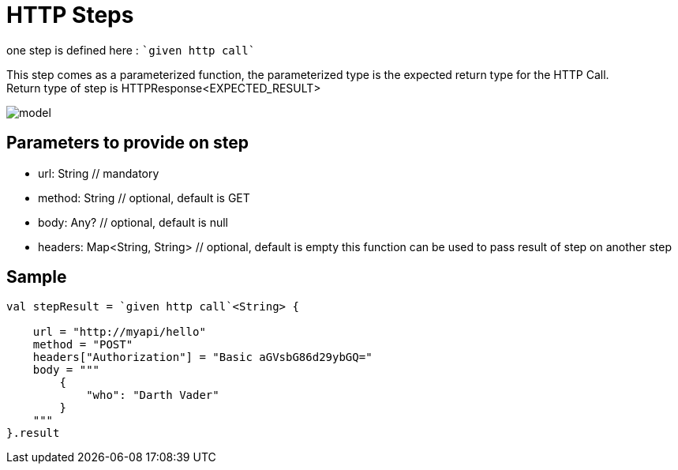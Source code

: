 :gitplant: http://www.plantuml.com/plantuml/proxy?src=https://raw.githubusercontent.com/lemfi/kest/main/

= HTTP Steps

one step is defined here : ````given http call````

This step comes as a parameterized function, the parameterized type is the expected return type for the HTTP Call. +
Return type of step is HTTPResponse<EXPECTED_RESULT>

image::{gitplant}/step-http/doc/diag/model.puml[]


== Parameters to provide on step

* url: String // mandatory
* method: String // optional, default is GET
* body: Any? // optional, default is null
* headers: Map<String, String> // optional, default is empty
this function can be used to pass result of step on another step

== Sample
[source,kotlin]
----
val stepResult = `given http call`<String> {

    url = "http://myapi/hello"
    method = "POST"
    headers["Authorization"] = "Basic aGVsbG86d29ybGQ="
    body = """
        {
            "who": "Darth Vader"
        }
    """
}.result
----